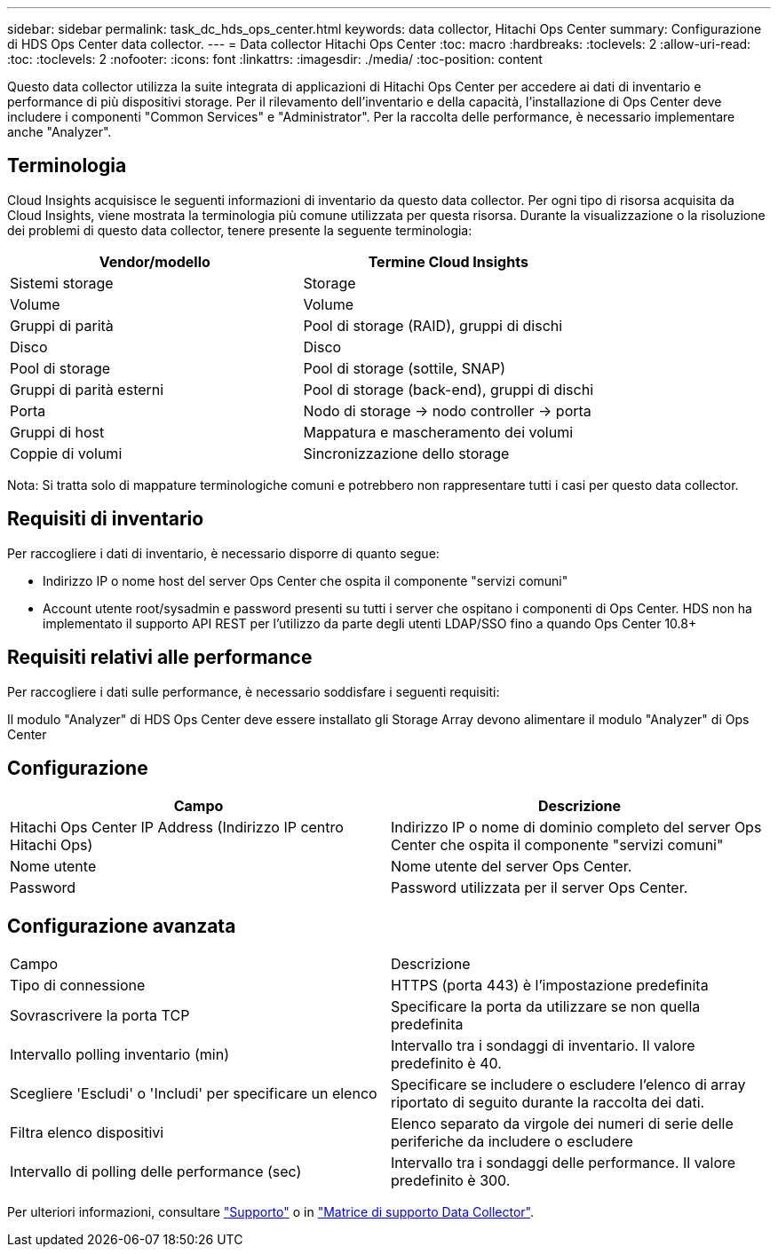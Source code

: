 ---
sidebar: sidebar 
permalink: task_dc_hds_ops_center.html 
keywords: data collector, Hitachi Ops Center 
summary: Configurazione di HDS Ops Center data collector. 
---
= Data collector Hitachi Ops Center
:toc: macro
:hardbreaks:
:toclevels: 2
:allow-uri-read: 
:toc: 
:toclevels: 2
:nofooter: 
:icons: font
:linkattrs: 
:imagesdir: ./media/
:toc-position: content


[role="lead"]
Questo data collector utilizza la suite integrata di applicazioni di Hitachi Ops Center per accedere ai dati di inventario e performance di più dispositivi storage. Per il rilevamento dell'inventario e della capacità, l'installazione di Ops Center deve includere i componenti "Common Services" e "Administrator". Per la raccolta delle performance, è necessario implementare anche "Analyzer".



== Terminologia

Cloud Insights acquisisce le seguenti informazioni di inventario da questo data collector. Per ogni tipo di risorsa acquisita da Cloud Insights, viene mostrata la terminologia più comune utilizzata per questa risorsa. Durante la visualizzazione o la risoluzione dei problemi di questo data collector, tenere presente la seguente terminologia:

[cols="2*"]
|===
| Vendor/modello | Termine Cloud Insights 


| Sistemi storage | Storage 


| Volume | Volume 


| Gruppi di parità | Pool di storage (RAID), gruppi di dischi 


| Disco | Disco 


| Pool di storage | Pool di storage (sottile, SNAP) 


| Gruppi di parità esterni | Pool di storage (back-end), gruppi di dischi 


| Porta | Nodo di storage → nodo controller → porta 


| Gruppi di host | Mappatura e mascheramento dei volumi 


| Coppie di volumi | Sincronizzazione dello storage 
|===
Nota: Si tratta solo di mappature terminologiche comuni e potrebbero non rappresentare tutti i casi per questo data collector.



== Requisiti di inventario

Per raccogliere i dati di inventario, è necessario disporre di quanto segue:

* Indirizzo IP o nome host del server Ops Center che ospita il componente "servizi comuni"
* Account utente root/sysadmin e password presenti su tutti i server che ospitano i componenti di Ops Center. HDS non ha implementato il supporto API REST per l'utilizzo da parte degli utenti LDAP/SSO fino a quando Ops Center 10.8+




== Requisiti relativi alle performance

Per raccogliere i dati sulle performance, è necessario soddisfare i seguenti requisiti:

Il modulo "Analyzer" di HDS Ops Center deve essere installato gli Storage Array devono alimentare il modulo "Analyzer" di Ops Center



== Configurazione

[cols="2*"]
|===
| Campo | Descrizione 


| Hitachi Ops Center IP Address (Indirizzo IP centro Hitachi Ops) | Indirizzo IP o nome di dominio completo del server Ops Center che ospita il componente "servizi comuni" 


| Nome utente | Nome utente del server Ops Center. 


| Password | Password utilizzata per il server Ops Center. 
|===


== Configurazione avanzata

|===


| Campo | Descrizione 


| Tipo di connessione | HTTPS (porta 443) è l'impostazione predefinita 


| Sovrascrivere la porta TCP | Specificare la porta da utilizzare se non quella predefinita 


| Intervallo polling inventario (min) | Intervallo tra i sondaggi di inventario. Il valore predefinito è 40. 


| Scegliere 'Escludi' o 'Includi' per specificare un elenco | Specificare se includere o escludere l'elenco di array riportato di seguito durante la raccolta dei dati. 


| Filtra elenco dispositivi | Elenco separato da virgole dei numeri di serie delle periferiche da includere o escludere 


| Intervallo di polling delle performance (sec) | Intervallo tra i sondaggi delle performance. Il valore predefinito è 300. 
|===
Per ulteriori informazioni, consultare link:concept_requesting_support.html["Supporto"] o in link:https://docs.netapp.com/us-en/cloudinsights/CloudInsightsDataCollectorSupportMatrix.pdf["Matrice di supporto Data Collector"].
